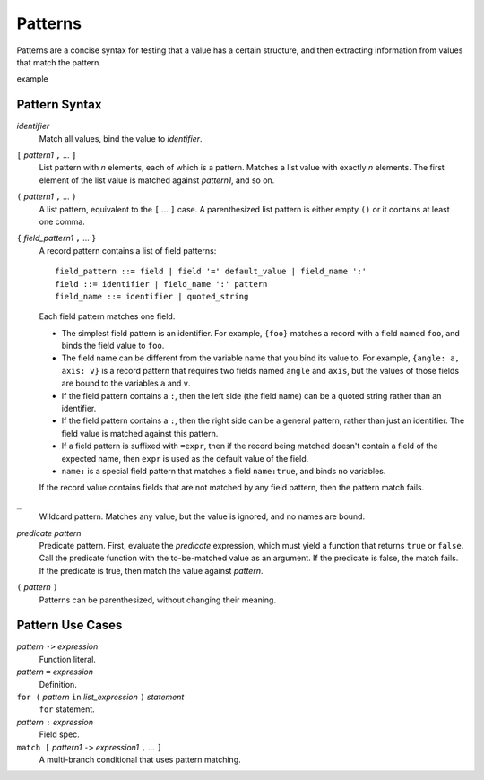 Patterns
========

Patterns are a concise syntax for testing that a value has a certain structure,
and then extracting information from values that match the pattern.

example

Pattern Syntax
--------------

*identifier*
  Match all values, bind the value to *identifier*.

``[`` *pattern1* ``,`` ... ``]``
  List pattern with *n* elements, each of which is a pattern.
  Matches a list value with exactly *n* elements.
  The first element of the list value is matched against *pattern1*,
  and so on.

``(`` *pattern1* ``,`` ... ``)``
  A list pattern, equivalent to the ``[`` ... ``]`` case.
  A parenthesized list pattern is either empty ``()``
  or it contains at least one comma.

``{`` *field_pattern1* ``,`` ... ``}``
  A record pattern contains a list of field patterns::
  
    field_pattern ::= field | field '=' default_value | field_name ':'
    field ::= identifier | field_name ':' pattern
    field_name ::= identifier | quoted_string

  Each field pattern matches one field.
  
  * The simplest field pattern is an identifier. For example, ``{foo}``
    matches a record with a field named ``foo``, and binds the field value to ``foo``.
  * The field name can be different from the variable name that you bind its value to.
    For example, ``{angle: a, axis: v}`` is a record pattern that requires two fields
    named ``angle`` and ``axis``, but the values of those fields are bound to the
    variables ``a`` and ``v``.
  * If the field pattern contains a ``:``, then the left side (the field name)
    can be a quoted string rather than an identifier.
  * If the field pattern contains a ``:``, then the right side can be a general pattern,
    rather than just an identifier. The field value is matched against this pattern.
  * If a field pattern is suffixed with ``=expr``, then if the record being matched
    doesn't contain a field of the expected name, then ``expr`` is used as the
    default value of the field.
  * ``name:`` is a special field pattern that matches a field ``name:true``,
    and binds no variables.
  
  If the record value contains fields that are not matched by any field pattern,
  then the pattern match fails.

``_``
  Wildcard pattern. Matches any value, but the value is ignored, and no names are bound.

*predicate* *pattern*
  Predicate pattern.
  First, evaluate the *predicate* expression, which must yield a function that returns ``true`` or ``false``.
  Call the predicate function with the to-be-matched value as an argument.
  If the predicate is false, the match fails. If the predicate is true,
  then match the value against *pattern*.

``(`` *pattern* ``)``
  Patterns can be parenthesized, without changing their meaning.

Pattern Use Cases
-----------------

*pattern* ``->`` *expression*
  Function literal.

*pattern* ``=`` *expression*
  Definition.

``for (`` *pattern* ``in`` *list_expression* ``)`` *statement*
  ``for`` statement.

*pattern* ``:`` *expression*
  Field spec.

``match [`` *pattern1* ``->`` *expression1* ``,`` ... ``]``
  A multi-branch conditional that uses pattern matching.
